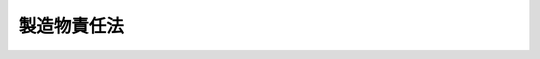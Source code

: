 .. _H06HO085:

============
製造物責任法
============

.. raw:: html
    
    
    <b>製造物責任法<br>
    （平成六年七月一日法律第八十五号）</b><br><br><p>
    </p><div class="arttitle"><a name="1000000000000000000000000000000000000000000000000100000000000000000000000000000">（目的）</a>
    </div><div class="item"><b>第一条</b>
    <a name="1000000000000000000000000000000000000000000000000100000000001000000000000000000"></a>
    　この法律は、製造物の欠陥により人の生命、身体又は財産に係る被害が生じた場合における製造業者等の損害賠償の責任について定めることにより、被害者の保護を図り、もって国民生活の安定向上と国民経済の健全な発展に寄与することを目的とする。
    </div>
    
    <p>
    </p><div class="arttitle"><a name="1000000000000000000000000000000000000000000000000200000000000000000000000000000">（定義）</a>
    </div><div class="item"><b>第二条</b>
    <a name="1000000000000000000000000000000000000000000000000200000000001000000000000000000"></a>
    　この法律において「製造物」とは、製造又は加工された動産をいう。
    </div>
    <div class="item"><b><a name="1000000000000000000000000000000000000000000000000200000000002000000000000000000">２</a>
    </b>
    　この法律において「欠陥」とは、当該製造物の特性、その通常予見される使用形態、その製造業者等が当該製造物を引き渡した時期その他の当該製造物に係る事情を考慮して、当該製造物が通常有すべき安全性を欠いていることをいう。
    </div>
    <div class="item"><b><a name="1000000000000000000000000000000000000000000000000200000000003000000000000000000">３</a>
    </b>
    　この法律において「製造業者等」とは、次のいずれかに該当する者をいう。
    <div class="number"><b><a name="1000000000000000000000000000000000000000000000000200000000003000000001000000000">一</a>
    </b>
    　当該製造物を業として製造、加工又は輸入した者（以下単に「製造業者」という。）
    </div>
    <div class="number"><b><a name="1000000000000000000000000000000000000000000000000200000000003000000002000000000">二</a>
    </b>
    　自ら当該製造物の製造業者として当該製造物にその氏名、商号、商標その他の表示（以下「氏名等の表示」という。）をした者又は当該製造物にその製造業者と誤認させるような氏名等の表示をした者
    </div>
    <div class="number"><b><a name="1000000000000000000000000000000000000000000000000200000000003000000003000000000">三</a>
    </b>
    　前号に掲げる者のほか、当該製造物の製造、加工、輸入又は販売に係る形態その他の事情からみて、当該製造物にその実質的な製造業者と認めることができる氏名等の表示をした者
    </div>
    </div>
    
    <p>
    </p><div class="arttitle"><a name="1000000000000000000000000000000000000000000000000300000000000000000000000000000">（製造物責任）</a>
    </div><div class="item"><b>第三条</b>
    <a name="1000000000000000000000000000000000000000000000000300000000001000000000000000000"></a>
    　製造業者等は、その製造、加工、輸入又は前条第三項第二号若しくは第三号の氏名等の表示をした製造物であって、その引き渡したものの欠陥により他人の生命、身体又は財産を侵害したときは、これによって生じた損害を賠償する責めに任ずる。ただし、その損害が当該製造物についてのみ生じたときは、この限りでない。
    </div>
    
    <p>
    </p><div class="arttitle"><a name="1000000000000000000000000000000000000000000000000400000000000000000000000000000">（免責事由）</a>
    </div><div class="item"><b>第四条</b>
    <a name="1000000000000000000000000000000000000000000000000400000000001000000000000000000"></a>
    　前条の場合において、製造業者等は、次の各号に掲げる事項を証明したときは、同条に規定する賠償の責めに任じない。
    <div class="number"><b><a name="1000000000000000000000000000000000000000000000000400000000001000000001000000000">一</a>
    </b>
    　当該製造物をその製造業者等が引き渡した時における科学又は技術に関する知見によっては、当該製造物にその欠陥があることを認識することができなかったこと。
    </div>
    <div class="number"><b><a name="1000000000000000000000000000000000000000000000000400000000001000000002000000000">二</a>
    </b>
    　当該製造物が他の製造物の部品又は原材料として使用された場合において、その欠陥が専ら当該他の製造物の製造業者が行った設計に関する指示に従ったことにより生じ、かつ、その欠陥が生じたことにつき過失がないこと。
    </div>
    </div>
    
    <p>
    </p><div class="arttitle"><a name="1000000000000000000000000000000000000000000000000500000000000000000000000000000">（期間の制限）</a>
    </div><div class="item"><b>第五条</b>
    <a name="1000000000000000000000000000000000000000000000000500000000001000000000000000000"></a>
    　第三条に規定する損害賠償の請求権は、被害者又はその法定代理人が損害及び賠償義務者を知った時から三年間行わないときは、時効によって消滅する。その製造業者等が当該製造物を引き渡した時から十年を経過したときも、同様とする。
    </div>
    <div class="item"><b><a name="1000000000000000000000000000000000000000000000000500000000002000000000000000000">２</a>
    </b>
    　前項後段の期間は、身体に蓄積した場合に人の健康を害することとなる物質による損害又は一定の潜伏期間が経過した後に症状が現れる損害については、その損害が生じた時から起算する。
    </div>
    
    <p>
    </p><div class="arttitle"><a name="1000000000000000000000000000000000000000000000000600000000000000000000000000000">（</a><a href="/cgi-bin/idxrefer.cgi?H_FILE=%96%be%93%f1%8b%e3%96%40%94%aa%8b%e3&amp;REF_NAME=%96%af%96%40&amp;ANCHOR_F=&amp;ANCHOR_T=" target="inyo">民法</a>
    の適用）
    </div><div class="item"><b>第六条</b>
    <a name="1000000000000000000000000000000000000000000000000600000000001000000000000000000"></a>
    　製造物の欠陥による製造業者等の損害賠償の責任については、この法律の規定によるほか、<a href="/cgi-bin/idxrefer.cgi?H_FILE=%96%be%93%f1%8b%e3%96%40%94%aa%8b%e3&amp;REF_NAME=%96%af%96%40&amp;ANCHOR_F=&amp;ANCHOR_T=" target="inyo">民法</a>
    （明治二十九年法律第八十九号）の規定による。
    </div>
    
    
    <br><a name="5000000000000000000000000000000000000000000000000000000000000000000000000000000"></a>
    　　　<a name="5000000001000000000000000000000000000000000000000000000000000000000000000000000"><b>附　則　抄</b></a>
    <br><p></p><div class="arttitle">（施行期日等）</div>
    <div class="item"><b>１</b>
    　この法律は、公布の日から起算して一年を経過した日から施行し、その法律の施行後にその製造業者等が引き渡した製造物について適用する。
    </div>
    
    <br><br>